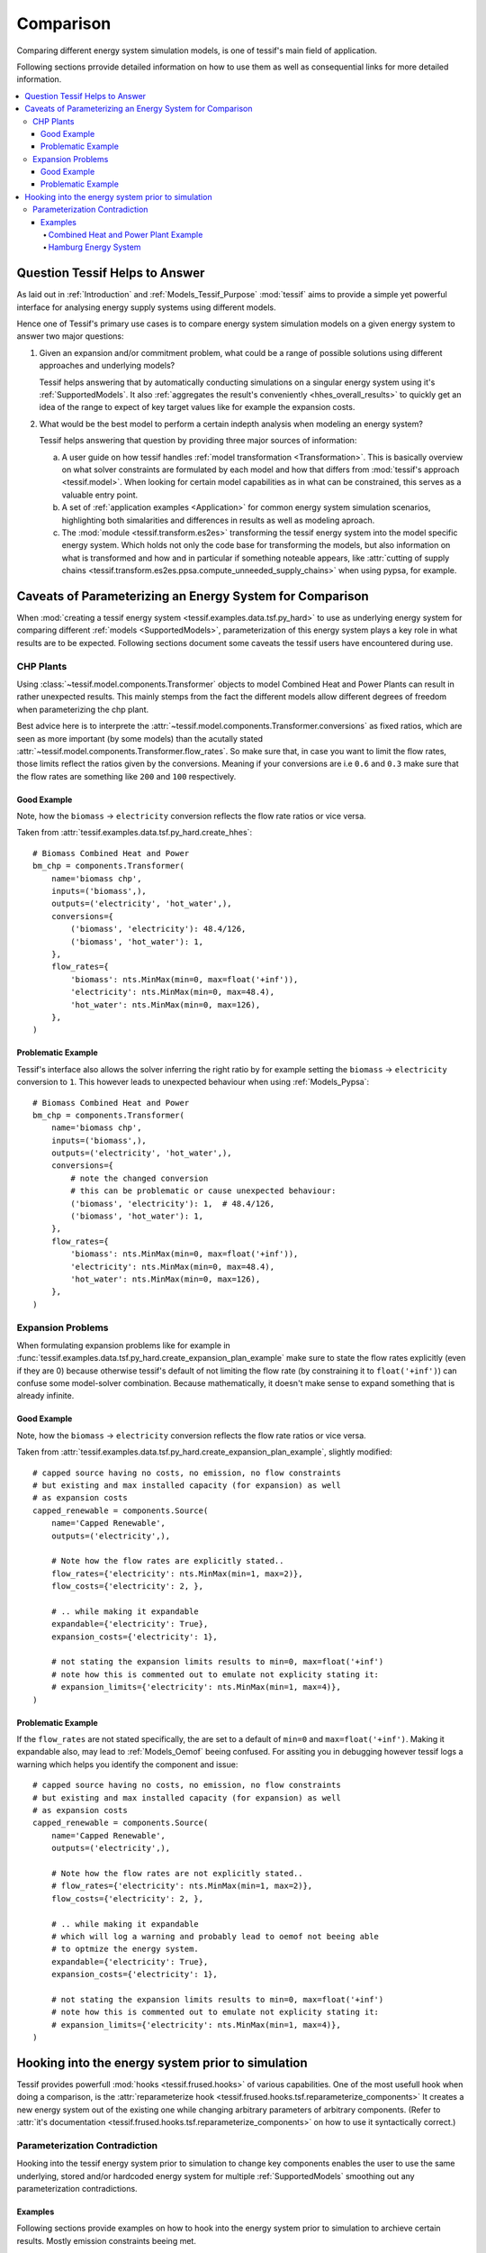 .. _Comparison:

**********
Comparison
**********

Comparing different energy system simulation models, is one of tessif's main field of application.

Following sections prrovide detailed information on how to use them as well as consequential
links for more detailed information.

.. contents::
   :local:


Question Tessif Helps to Answer
*******************************
As laid out in :ref:`Introduction` and :ref:`Models_Tessif_Purpose`
:mod:`tessif` aims to provide a simple yet powerful interface for analysing
energy supply systems using different models.

Hence one of Tessif's primary use cases is to compare energy system simulation models
on a given energy system to answer two major questions:

1. Given an expansion and/or commitment problem, what could be a range of possible solutions using different approaches and underlying models?

   Tessif helps answering that by automatically conducting simulations on a singular energy system using it's :ref:`SupportedModels`. It also :ref:`aggregates the result's conveniently <hhes_overall_results>` to quickly get an idea of the range to expect of key target values like for example the expansion costs.

2. What would be the best model to perform a certain indepth analysis when modeling an energy system?

   Tessif helps answering that question by providing three major sources of information:

   a. A user guide on how tessif handles :ref:`model transformation <Transformation>`. This is basically overview on what solver constraints are formulated by each model and how that differs from :mod:`tessif's approach <tessif.model>`. When looking for certain model capabilities as in what can be constrained, this serves as a valuable entry point.

   b. A set of :ref:`application examples <Application>` for common energy system simulation scenarios, highlighting both simalarities and differences in results as well as modeling aproach.
      
   c. The :mod:`module <tessif.transform.es2es>` transforming the tessif energy system into the model specific energy system. Which holds not only the code base for transforming the models, but also information on what is transformed and how and in particular if something noteable appears, like :attr:`cutting of supply chains <tessif.transform.es2es.ppsa.compute_unneeded_supply_chains>` when using pypsa, for example.


.. _Usage_Comparing_Caveats:

Caveats of Parameterizing an Energy System for Comparison
*********************************************************
When :mod:`creating a tessif energy system <tessif.examples.data.tsf.py_hard>` to use as underlying energy system for comparing different :ref:`models <SupportedModels>`, parameterization of this energy system plays a key role in what results are to be expected. Following sections document some caveats the tessif users have encountered during use. 

.. _Usage_Comparing_Caveats_CHP:

CHP Plants
----------
Using :class:`~tessif.model.components.Transformer` objects to model Combined Heat and Power Plants can result in rather unexpected results. This mainly stemps from the fact the different models allow different degrees of freedom when parameterizing the chp plant.

Best advice here is to interprete the :attr:`~tessif.model.components.Transformer.conversions` as fixed ratios, which are seen as more important (by some models) than the acutally stated :attr:`~tessif.model.components.Transformer.flow_rates`. So make sure that, in case you want to limit the flow rates, those limits reflect the ratios given by the conversions.
Meaning if your conversions are i.e ``0.6`` and ``0.3`` make sure that the flow rates are something like ``200`` and ``100`` respectively.

Good Example
^^^^^^^^^^^^
Note, how the ``biomass`` -> ``electricity`` conversion reflects the flow rate ratios or vice versa.

Taken from :attr:`tessif.examples.data.tsf.py_hard.create_hhes`::

  # Biomass Combined Heat and Power
  bm_chp = components.Transformer(
      name='biomass chp',
      inputs=('biomass',),
      outputs=('electricity', 'hot_water',),
      conversions={
          ('biomass', 'electricity'): 48.4/126,
          ('biomass', 'hot_water'): 1,
      },
      flow_rates={
          'biomass': nts.MinMax(min=0, max=float('+inf')),
          'electricity': nts.MinMax(min=0, max=48.4),
          'hot_water': nts.MinMax(min=0, max=126),
      },
  )

Problematic Example
^^^^^^^^^^^^^^^^^^^
Tessif's interface also allows the solver inferring the right ratio by for example setting the ``biomass`` -> ``electricity`` conversion to ``1``. This however leads to unexpected behaviour when using :ref:`Models_Pypsa`::

  # Biomass Combined Heat and Power
  bm_chp = components.Transformer(
      name='biomass chp',
      inputs=('biomass',),
      outputs=('electricity', 'hot_water',),
      conversions={
          # note the changed conversion
          # this can be problematic or cause unexpected behaviour:
          ('biomass', 'electricity'): 1,  # 48.4/126,
          ('biomass', 'hot_water'): 1,
      },
      flow_rates={
          'biomass': nts.MinMax(min=0, max=float('+inf')),
          'electricity': nts.MinMax(min=0, max=48.4),
          'hot_water': nts.MinMax(min=0, max=126),
      },
  )



.. _Usage_Comparing_Caveats_Expansion:

Expansion Problems
------------------
When formulating expansion problems like for example in :func:`tessif.examples.data.tsf.py_hard.create_expansion_plan_example` make sure to state the flow rates explicitly (even if they are 0) because otherwise tessif's default of not limiting the flow rate (by constraining it to ``float('+inf')``) can confuse some model-solver combination. Because mathematically, it doesn't make sense to expand something that is already infinite.

Good Example
^^^^^^^^^^^^
Note, how the ``biomass`` -> ``electricity`` conversion reflects the flow rate ratios or vice versa.

Taken from :attr:`tessif.examples.data.tsf.py_hard.create_expansion_plan_example`, slightly modified::

  # capped source having no costs, no emission, no flow constraints
  # but existing and max installed capacity (for expansion) as well
  # as expansion costs
  capped_renewable = components.Source(
      name='Capped Renewable',
      outputs=('electricity',),
  
      # Note how the flow rates are explicitly stated..
      flow_rates={'electricity': nts.MinMax(min=1, max=2)},
      flow_costs={'electricity': 2, },

      # .. while making it expandable
      expandable={'electricity': True},
      expansion_costs={'electricity': 1},
        
      # not stating the expansion limits results to min=0, max=float('+inf')
      # note how this is commented out to emulate not explicity stating it:
      # expansion_limits={'electricity': nts.MinMax(min=1, max=4)},
  )
    
Problematic Example
^^^^^^^^^^^^^^^^^^^
If the ``flow_rates`` are not stated specifically, the are set to a default of ``min=0`` and  ``max=float('+inf')``. Making it expandable also, may lead to :ref:`Models_Oemof` beeing confused. For assiting you in debugging however tessif logs a warning which helps you identify the component and issue::

  # capped source having no costs, no emission, no flow constraints
  # but existing and max installed capacity (for expansion) as well
  # as expansion costs
  capped_renewable = components.Source(
      name='Capped Renewable',
      outputs=('electricity',),
  
      # Note how the flow rates are not explicitly stated..
      # flow_rates={'electricity': nts.MinMax(min=1, max=2)},
      flow_costs={'electricity': 2, },

      # .. while making it expandable
      # which will log a warning and probably lead to oemof not beeing able
      # to optmize the energy system.
      expandable={'electricity': True},
      expansion_costs={'electricity': 1},
        
      # not stating the expansion limits results to min=0, max=float('+inf')
      # note how this is commented out to emulate not explicity stating it:
      # expansion_limits={'electricity': nts.MinMax(min=1, max=4)},
  )

.. _Usage_Comparing_Hooks:

Hooking into the energy system prior to simulation
**************************************************
Tessif provides powerfull :mod:`hooks <tessif.frused.hooks>` of various capabilities. One of the most usefull hook when doing a comparison, is the :attr:`reparameterize hook <tessif.frused.hooks.tsf.reparameterize_components>` It creates a new energy system out of the existing one while changing arbitrary parameters of arbitrary components. (Refer to :attr:`it's documentation <tessif.frused.hooks.tsf.reparameterize_components>` on how to use it syntactically correct.)

Parameterization Contradiction
------------------------------
Hooking into the tessif energy system prior to simulation to change key components enables the user to use the same underlying, stored and/or hardcoded energy system for multiple :ref:`SupportedModels` smoothing out any parameterization contradictions.


Examples
^^^^^^^^
Following sections provide examples on how to hook into the energy system prior to simulation to archieve certain results. Mostly emission constraints beeing met.

Combined Heat and Power Plant Example
<<<<<<<<<<<<<<<<<<<<<<<<<<<<<<<<<<<<<
A basic example can found in :ref:`auto comparison of the brief combined heat and power example <AutoCompare_CHP>`. This example constructs a simple chp providing inexpensive heat and power for a respective heat and power grid, of which each is backed up by a more expensive energy source. The chp however has emissions allocated to its electrical and thermal power outflow. This poses a real challenge to :ref:`Models_Pypsa` since the underlying component does not support binding energy carriers to it, which in turn are necessary for :ref:`Models_Pypsa` to respect the stated constraints.

In its basic simulation, emissions are unconstrained, and hence the chp runs at :ref:`max power capacity <AutoCompare_CHP_Unconstrained_Loads>`. Results in :ref:`160 <AutoCompare_CHP_Unconstrained_Results>` units emitted.

For the :ref:`second run <AutoCompare_CHP_Constrained>` however, emissions are constrained to 100 units. Leading the chp to :ref:`only cover the electricity demand in partial <AutoCompare_CHP_Constrained_Loads>`. So the overall emission constrained can be :ref:`met <AutoCompare_CHP_Constrained_Results>`. This is archieved by hooking into the tessif energy system pypsa uses, prior to simulation. The repsective code snippet is as follows::

  import functools
  from tessif.frused.hooks.tsf import reparameterize_components

  comparatier = tessif.analyze.Comparatier(
      path=os.path.join(write_dir, 'tsf', 'constrained_chp_example.hdf5'),
      parser=tessif.parse.hdf5,
      models=('oemof', 'pypsa'),
      hooks={
          'pypsa': functools.partial(
              reparameterize_components,
              components={
                  'CHP': {
                      'flow_emissions': {'electricity': 0, 'heat': 0, 'gas': 0},
                  },
                  'Gas Source': {
                      'flow_emissions': {'gas': 2*0.3+3*0.2},
                  },
              }
          )
      },
  )



Hamburg Energy System
<<<<<<<<<<<<<<<<<<<<<

A prominent use case of that can be observed in the :ref:`auto comparison of the hamburg energy system <AutoCompare_HH>`. The multitude of combined heat and power plants (CHPs) in combination with using :ref:`Models_Oemof` and :ref:`Models_Pypsa`, leads to contradicting co2-emissions parameterization:

:ref:`Models_Pypsa` CHPs do not respect outflow allocated co2-emissions correctly, hence allocating them to their energy source seems logical. Singular output power plants like a regular coal fired power plant however will be seperated from its energy source when using :ref:`Models_Pypsa` so it's co2-emissions have to be allocated to the component itself. This however would lead the :ref:`Models_Oemof` power plants to have the emissions allocated twice, one occurence at the energy source and another one at the plant itself. There are many workounds for this particular contradiction. A convenient one though is to use the befornamed hook and just delete the :ref:`Models_Oemof` power plant allocated emissions.
     
For the complete syntax of this, see the :ref:`auto comparison example <AutoCompare_HH>`. The part where the hook is formulated can bee seen here::

  import functools
  from tessif.frused.hooks.tsf import reparameterize_components

  comparatier = tessif.analyze.Comparatier(
      path=os.path.join(write_dir, 'tsf', 'hhes_comparison.hdf5'),
      parser=tessif.parse.hdf5,
      models=('oemof', 'pypsa'),
      hooks={
          'oemof': functools.partial(
              reparameterize_components,
              components={
                  'pp1': {
                      'flow_emissions': {'electricity': 0, 'coal': 0},
                  },
                  'pp2': {
                      'flow_emissions': {'electricity': 0, 'coal': 0},
                  },
              }
          )
      },
  )
